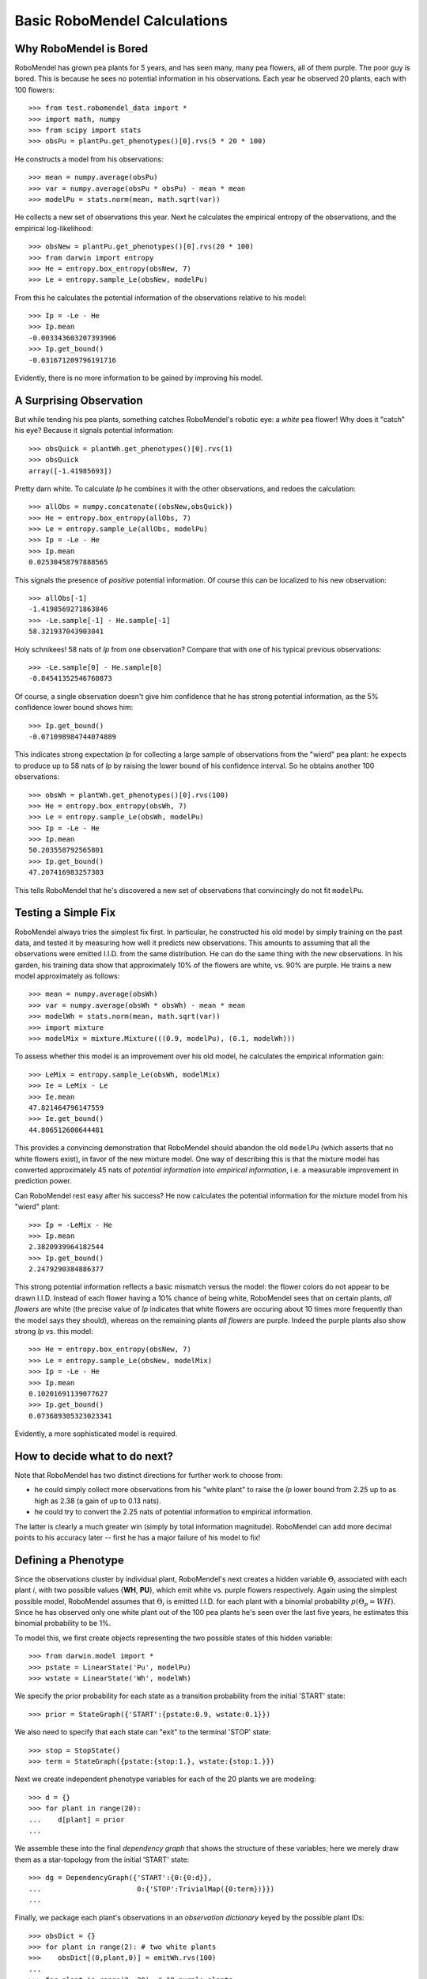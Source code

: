 =============================
Basic RoboMendel Calculations
=============================

Why RoboMendel is Bored
-----------------------

RoboMendel has grown pea plants for 5 years, and has seen many, many
pea flowers, all of them purple.  The poor guy is bored.
This is because he sees no potential information in his observations.
Each year he observed 20 plants, each with 100 flowers::

   >>> from test.robomendel_data import *
   >>> import math, numpy
   >>> from scipy import stats
   >>> obsPu = plantPu.get_phenotypes()[0].rvs(5 * 20 * 100)

He constructs a model from his observations::

   >>> mean = numpy.average(obsPu)
   >>> var = numpy.average(obsPu * obsPu) - mean * mean
   >>> modelPu = stats.norm(mean, math.sqrt(var))

He collects a new set of observations this year.
Next he calculates the empirical entropy of the observations,
and the empirical log-likelihood::

   >>> obsNew = plantPu.get_phenotypes()[0].rvs(20 * 100)
   >>> from darwin import entropy
   >>> He = entropy.box_entropy(obsNew, 7)
   >>> Le = entropy.sample_Le(obsNew, modelPu)

From this he calculates the potential information of the observations
relative to his model::

   >>> Ip = -Le - He
   >>> Ip.mean
   -0.003343603207393906
   >>> Ip.get_bound()
   -0.031671209796191716

Evidently, there is no more information to be gained by improving
his model.

A Surprising Observation
------------------------

But while tending his pea plants, something catches RoboMendel's
robotic eye: a *white* pea flower!  Why does it "catch" his eye?
Because it signals potential information::

   >>> obsQuick = plantWh.get_phenotypes()[0].rvs(1)
   >>> obsQuick
   array([-1.41985693])

Pretty darn white.  To calculate *Ip* he combines it with the 
other observations, and redoes the calculation::

   >>> allObs = numpy.concatenate((obsNew,obsQuick))
   >>> He = entropy.box_entropy(allObs, 7)
   >>> Le = entropy.sample_Le(allObs, modelPu)
   >>> Ip = -Le - He
   >>> Ip.mean
   0.02530458797888565

This signals the presence of *positive* potential information.
Of course this can be localized to his new observation::

   >>> allObs[-1]
   -1.4198569271863846
   >>> -Le.sample[-1] - He.sample[-1]
   58.321937043903041

Holy schnikees!  58 nats of *Ip* from one observation?  Compare
that with one of his typical previous observations::

   >>> -Le.sample[0] - He.sample[0]
   -0.84541352546760873

Of course, a single observation doesn't give him confidence that
he has strong potential information, as the 5% confidence lower
bound shows him::

   >>> Ip.get_bound()
   -0.071098984744074889

This indicates strong expectation *Ip* for collecting a large
sample of observations from the "wierd" pea plant: he expects to
produce up to 58 nats of *Ip* by raising the lower bound of
his confidence interval.  So he obtains another 100 observations::

   >>> obsWh = plantWh.get_phenotypes()[0].rvs(100)
   >>> He = entropy.box_entropy(obsWh, 7)
   >>> Le = entropy.sample_Le(obsWh, modelPu)
   >>> Ip = -Le - He
   >>> Ip.mean
   50.203558792565801
   >>> Ip.get_bound()
   47.207416983257303

This tells RoboMendel that he's discovered a new set of 
observations that convincingly do not fit ``modelPu``.

Testing a Simple Fix
--------------------

RoboMendel always tries the simplest fix first.  In particular,
he constructed his old model by simply training on the past data,
and tested it by measuring how well it predicts new observations.  This
amounts to assuming that all the observations were emitted I.I.D.
from the same distribution.  He can do the same thing with the
new observations.  In his garden, his training data show
that approximately 10% of the flowers are white, vs. 90% are purple.
He trains a new model approximately as follows::

   >>> mean = numpy.average(obsWh)
   >>> var = numpy.average(obsWh * obsWh) - mean * mean
   >>> modelWh = stats.norm(mean, math.sqrt(var))
   >>> import mixture
   >>> modelMix = mixture.Mixture(((0.9, modelPu), (0.1, modelWh)))

To assess whether this model is an improvement over his old
model, he calculates the empirical information gain::

   >>> LeMix = entropy.sample_Le(obsWh, modelMix)
   >>> Ie = LeMix - Le
   >>> Ie.mean
   47.821464796147559
   >>> Ie.get_bound()
   44.806512600644481

This provides a convincing demonstration that RoboMendel should abandon
the old ``modelPu`` (which asserts that no white flowers exist),
in favor of the new mixture model.  One way of describing this is
that the mixture
model has converted approximately 45 nats of *potential information*
into *empirical information*, i.e. a measurable improvement in 
prediction power.

Can RoboMendel rest easy after his success?
He now calculates the potential information for the mixture model
from his "wierd" plant::

   >>> Ip = -LeMix - He
   >>> Ip.mean
   2.3820939964182544
   >>> Ip.get_bound()
   2.2479290384886377

This strong potential information reflects a basic mismatch
versus the model: the flower colors do not appear to be drawn I.I.D.
Instead of each flower having a 10% chance of being white, RoboMendel
sees that on certain plants, *all flowers* are white
(the precise value of *Ip*
indicates that white flowers are occuring about 10 times more frequently
than the model says they should), whereas on the
remaining plants *all flowers* are purple.  Indeed the purple plants
also show strong *Ip* vs. this model::

   >>> He = entropy.box_entropy(obsNew, 7)
   >>> Le = entropy.sample_Le(obsNew, modelMix)
   >>> Ip = -Le - He
   >>> Ip.mean
   0.10201691139077627
   >>> Ip.get_bound()
   0.073689305323023341

Evidently, a more sophisticated model is required.

How to decide what to do next?
------------------------------

Note that RoboMendel has two distinct directions for further work
to choose from:

* he could simply collect more observations from his "white plant"
  to raise the *Ip* lower bound from 2.25 up to as high as 2.38
  (a gain of up to 0.13 nats).

* he could try to convert the 2.25 nats of potential information
  to empirical information.

The latter is clearly a much greater win (simply by total information
magnitude).  RoboMendel can add more decimal points to his
accuracy later -- first he has a major failure of his model to fix!

Defining a Phenotype
--------------------

Since the observations cluster by individual plant, RoboMendel's
next creates a hidden variable :math:`\Theta_i` associated with each plant
*i*, with two possible values {**WH**, **PU**}, which emit
white vs. purple flowers respectively.  Again using the simplest
possible model, RoboMendel assumes that :math:`\Theta_i` is emitted
I.I.D. for each plant with a binomial probability 
:math:`p(\Theta_p=WH)`.  Since he has observed only one white plant
out of the 100 pea plants he's seen over the last five years, he
estimates this binomial probability to be 1%.

To model this, we first create objects representing the two possible
states of this hidden variable::

   >>> from darwin.model import *
   >>> pstate = LinearState('Pu', modelPu)
   >>> wstate = LinearState('Wh', modelWh)

We specify the prior probability for each state as a transition probability
from the initial 'START' state::

   >>> prior = StateGraph({'START':{pstate:0.9, wstate:0.1}})

We also need to specify that each state can "exit" to the terminal 'STOP'
state::

   >>> stop = StopState()
   >>> term = StateGraph({pstate:{stop:1.}, wstate:{stop:1.}})

Next we create independent phenotype variables for each of the 20 plants
we are modeling::

   >>> d = {}
   >>> for plant in range(20):
   ...    d[plant] = prior
   ...

We assemble these into the final *dependency graph* that shows the structure
of these variables; here we merely draw them as a star-topology from the 
initial 'START' state::

   >>> dg = DependencyGraph({'START':{0:{0:d}},
   ...                       0:{'STOP':TrivialMap({0:term})}})
   ...

Finally, we package each plant's observations in an *observation dictionary*
keyed by the possible plant IDs::

   >>> obsDict = {}
   >>> for plant in range(2): # two white plants
   >>>    obsDict[(0,plant,0)] = emitWh.rvs(100)
   ...
   >>> for plant in range(2, 20): # 18 purple plants
   >>>    obsDict[(0,plant,0)] = emitPu.rvs(100)
   ...

We now compute the model probabilities using the forward-backward
algorithm::

   >>> f, b, fsub, bsub, ll = dg.calc_fb(obsDict)
   >>> logPobs = b[START]

This gives us the total log-probability of the entire set of observations.
We can also compute the posterior likelihood of each of the observations::

   >>> llDict = posterior_ll(f)

This analyzes the likelihood of each observation conditioned on all 
previous observations.  For example, once the model sees several white
flowers from one plant, it will predict that future flowers from that
plant will probably be white as well.


